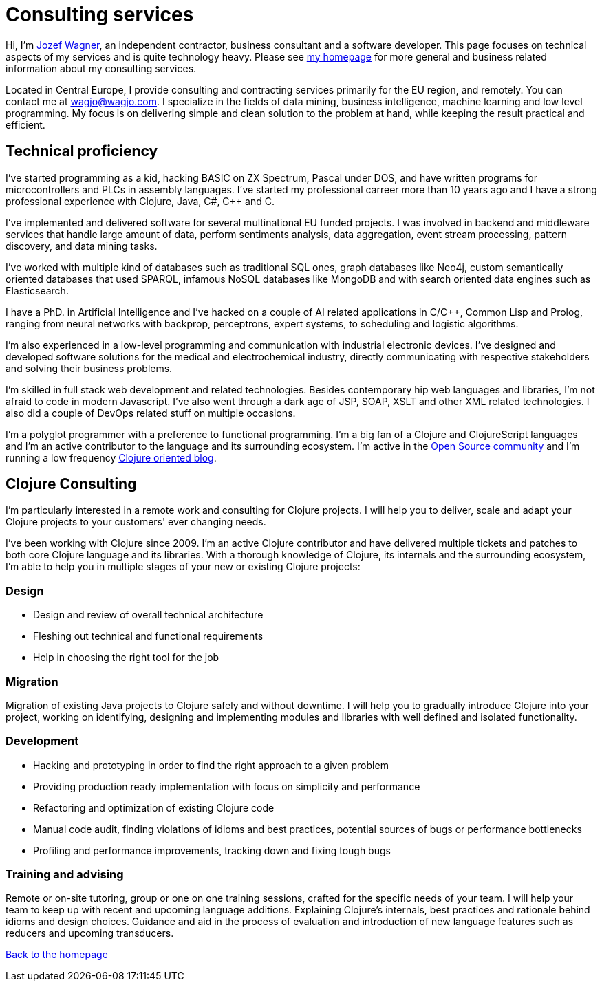 = Consulting services
:icons: font

Hi, I'm http://www.wagjo.com[Jozef Wagner], an independent contractor,
business consultant and a software developer. This page focuses on
technical aspects of my services and is quite technology heavy.
Please see http://www.wagjo.com/[my homepage] for more general and business
related information about my consulting services.

Located in Central Europe, I provide consulting and contracting
services primarily for the EU region, and remotely.
You can contact me at wagjo@wagjo.com.
I specialize in the fields of data mining, business intelligence,
machine learning and low level programming.
My focus is on delivering simple and clean solution to the problem at
hand, while keeping the result practical and efficient.

== Technical proficiency

I've started programming as a kid, hacking BASIC on ZX Spectrum,
Pascal under DOS, and have written programs for microcontrollers and
PLCs in assembly languages. I've started my professional carreer
more than 10 years ago and I have a strong professional experience
with Clojure, Java, C#, C++ and C.

I've implemented and delivered software for several multinational EU
funded projects. I was involved in backend and middleware services
that handle large amount of data, perform sentiments analysis, data
aggregation, event stream processing, pattern discovery,
and data mining tasks.

I've worked with multiple kind of databases such as
traditional SQL ones, graph databases like Neo4j, custom semantically
oriented databases that used SPARQL, infamous NoSQL databases like
MongoDB and with search oriented data engines such as Elasticsearch.

I have a PhD. in Artificial Intelligence and I've hacked on a couple
of AI related applications in C/C++, Common Lisp and Prolog, ranging
from neural networks with backprop, perceptrons, expert systems,
to scheduling and logistic algorithms.

I'm also experienced in a low-level programming and communication
with industrial electronic devices. I've designed and developed
software solutions for the medical and electrochemical industry,
directly communicating with respective stakeholders and solving their
business problems.

I'm skilled in full stack web development and related technologies.
Besides contemporary hip web languages and libraries, I'm not afraid
to code in modern Javascript. I've also went through a dark age of
JSP, SOAP, XSLT and other XML related technologies. I also did a
couple of DevOps related stuff on multiple occasions.

I'm a polyglot programmer with a preference to
functional programming. I'm a big fan of a Clojure and ClojureScript languages and I'm an
active contributor to the language and its surrounding ecosystem.
I'm active in the
http://www.wagjo.com/#_open_source_projects[Open Source community] and I'm
running a low frequency http://blog.wagjo.com[Clojure oriented blog].

== Clojure Consulting

I'm particularly interested in a remote work and consulting for
Clojure projects. I will help you to deliver, scale and adapt your
Clojure projects to your customers' ever changing needs.

I've been working with Clojure since 2009. I'm an active Clojure
contributor and have delivered multiple tickets and patches to both
core Clojure language and its libraries. With a thorough knowledge of
Clojure, its internals and the surrounding ecosystem, I'm able to
help you in multiple stages of your new or existing Clojure projects:

=== Design

* Design and review of overall technical architecture
* Fleshing out technical and functional requirements
* Help in choosing the right tool for the job

=== Migration

Migration of existing Java projects to Clojure safely and without downtime.
I will help you to gradually introduce Clojure into your project, working on
identifying, designing and implementing modules and libraries with well defined
and isolated functionality.

=== Development

* Hacking and prototyping in order to find the right approach to a given problem
* Providing production ready implementation with focus on simplicity and
  performance
* Refactoring and optimization of existing Clojure code
* Manual code audit, finding violations of idioms and best practices, potential sources of bugs or performance bottlenecks
* Profiling and performance improvements, tracking down and fixing tough bugs

=== Training and advising

Remote or on-site tutoring, group or one on one training sessions,
crafted for the specific needs of your team.
I will help your team to keep up with recent and upcoming language additions.
Explaining Clojure's internals, best practices and rationale behind idioms and
design choices. Guidance and aid in the process of evaluation and
introduction of new language features such as reducers and upcoming transducers.

http://www.wagjo.com[Back to the homepage]
